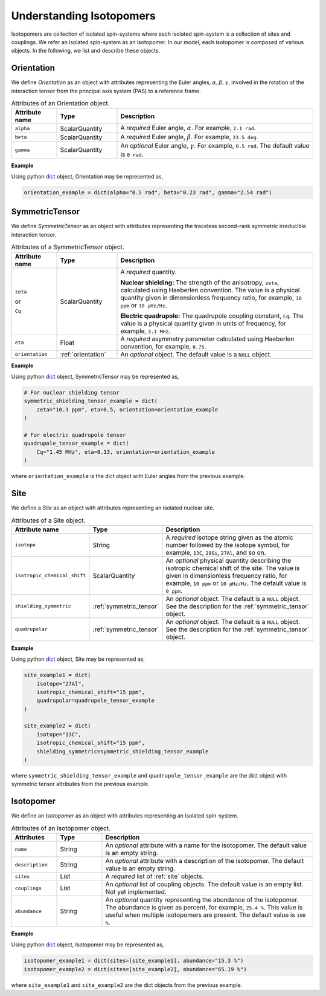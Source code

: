 

.. _dictionary_objects:

*************************
Understanding Isotopomers
*************************

Isotopomers are collection of isolated spin-systems where each isolated
spin-system is a collection of sites and couplings. We refer an isolated
spin-system as an isotopomer. In our model, each isotopomer is composed
of various objects. In the following, we list and describe these objects.

.. A Unified Modeling Language (UML) class-diagram for `Isotopomers` object is
.. shown below.

.. .. figure:: ./_static/class-diagram.png

.. _orientation:

Orientation
-----------

We define `Orientation` as an object with attributes representing the Euler
angles, :math:`\alpha, \beta, \gamma`, involved in the rotation of the
interaction tensor from the principal axis system (PAS) to a reference frame.


.. cssclass:: table-bordered table-hover
.. list-table:: Attributes of an Orientation object.
  :widths: 15 20 65
  :header-rows: 1

  * - Attribute name
    - Type
    - Description

  * - ``alpha``
    - ScalarQuantity
    - A `required` Euler angle, :math:`\alpha`. For example, ``2.1 rad``.

  * - ``beta``
    - ScalarQuantity
    - A `required` Euler angle, :math:`\beta`. For example, ``23.5 deg``.

  * - ``gamma``
    - ScalarQuantity
    - An `optional` Euler angle, :math:`\gamma`. For example, ``0.5 rad``.
      The default value is ``0 rad``.

**Example**

Using python `dict <https://docs.python.org/3/library/stdtypes.html?highlight=dict#dict>`_
object, Orientation may be represented as,

.. code-block:: py

    orientation_example = dict(alpha="0.5 rad", beta="0.23 rad", gamma="2.54 rad")





.. _symmetric_tensor:

SymmetricTensor
---------------

We define `SymmetricTensor` as an object with attributes representing the
traceless second-rank symmetric irreducible interaction tensor.

.. cssclass:: table-bordered table-hover

.. list-table:: Attributes of a SymmetricTensor object.
  :widths: 15 20 65
  :header-rows: 1

  * - Attribute name
    - Type
    - Description

  * - ``zeta``

      or

      ``Cq``

    - ScalarQuantity
    - A `required` quantity.

      **Nuclear shielding:** The strength of the anisotropy, ``zeta``, calculated
      using Haeberlen convention. The value is a physical quantity given in
      dimensionless frequency ratio, for example, ``10 ppm`` or ``10 µHz/Hz``.

      **Electric quadrupole:** The quadrupole coupling constant, ``Cq``. The
      value is a physical quantity given in units of frequency, for example,
      ``3.1 MHz``.

  * - ``eta``
    - Float
    - A `required` asymmetry parameter calculated using Haeberlen convention, for
      example, ``0.75``.

  * - ``orientation``
    - :ref:`orientation`
    - An `optional` object. The default value is a ``NULL`` object.

**Example**

Using python `dict <https://docs.python.org/3/library/stdtypes.html?highlight=dict#dict>`_
object, SymmetricTensor may be represented as,

.. code-block:: py

    # For nuclear shielding tensor
    symmetric_shielding_tensor_example = dict(
        zeta="10.3 ppm", eta=0.5, orientation=orientation_example
    )

    # For electric quadrupole tensor
    quadrupole_tensor_example = dict(
        Cq="1.45 MHz", eta=0.13, orientation=orientation_example
    )

where ``orientation_example`` is the dict object with Euler angles from the
previous example.



.. _site:

Site
----

We define a `Site` as an object with attributes representing an isolated
nuclear site.

.. cssclass:: table-bordered table-hover
.. list-table::  Attributes of a Site object.
  :widths: 25 20 55
  :header-rows: 1

  * - Attribute name
    - Type
    - Description

  * - ``isotope``
    - String
    - A `required` isotope string given as the atomic number followed by
      the isotope symbol, for example, ``13C``, ``29Si``, ``27Al``, and so on.

  * - ``isotropic_chemical_shift``
    - ScalarQuantity
    - An `optional` physical quantity describing the isotropic chemical shift
      of the site. The value is given in dimensionless frequency ratio,
      for example, ``10 ppm`` or ``10 µHz/Hz``. The default value is ``0 ppm``.

  * - ``shielding_symmetric``
    - :ref:`symmetric_tensor`
    - An `optional` object. The default is a ``NULL`` object.
      See the description for the :ref:`symmetric_tensor` object.

  * - ``quadrupolar``
    - :ref:`symmetric_tensor`
    - An `optional` object. The default is a ``NULL`` object.
      See the description for the :ref:`symmetric_tensor` object.

**Example**

Using python `dict <https://docs.python.org/3/library/stdtypes.html?highlight=dict#dict>`_
object, Site may be represented as,

.. code-block:: py

  site_example1 = dict(
      isotope="27Al",
      isotropic_chemical_shift="15 ppm",
      quadrupolar=quadrupole_tensor_example
  )

  site_example2 = dict(
      isotope="13C",
      isotropic_chemical_shift="15 ppm",
      shielding_symmetric=symmetric_shielding_tensor_example
  )

where ``symmetric_shielding_tensor_example`` and ``quadrupole_tensor_example``
are the dict object with symmetric tensor attributes from the previous example.


.. _isotopomer:

Isotopomer
----------

We define an `Isotopomer` as an object with attributes representing an isolated
spin-system.

.. An `Isotopomer` object is a python
.. `dict <https://docs.python.org/3/library/stdtypes.html?highlight=dict#dict>`__
.. object which represents an isotopomer.
.. In `mrsimulator`, each `isotopomer` is treated as a :math:`n`-coupled spin
.. system where :math:`n` is the number of sites in the isotopomer.
.. It is recommended that if the sites are uncoupled, it be specified as
.. individual isotopomers with a single site object, rather than a single
.. isotopomer with multiple sites.

.. The key-value pairs of the `Isotopomer` object follow,

.. cssclass:: table-bordered table-hover

.. list-table:: Attributes of an Isotopomer object.
  :widths: 15 15 70
  :header-rows: 1

  * - Attributes
    - Type
    - Description

  * - ``name``
    - String
    - An `optional` attribute with a name for the isotopomer.
      The default value is an empty string.

  * - ``description``
    - String
    - An `optional` attribute with a description of the isotopomer.
      The default value is an empty string.

  * - ``sites``
    - List
    - A `required` list of :ref:`site` objects.

  * - ``couplings``
    - List
    - An `optional` list of coupling objects. The default value is an empty list.
      Not yet implemented.

  * - ``abundance``
    - String
    - An `optional` quantity representing the abundance of the isotopomer. The
      abundance is given as percent, for example, ``25.4 %``. This value is useful
      when multiple isotopomers are present. The default value is ``100 %``.

**Example**

Using python `dict <https://docs.python.org/3/library/stdtypes.html?highlight=dict#dict>`_
object, Isotopomer may be represented as,

.. code-block:: py

  isotopomer_example1 = dict(sites=[site_example1], abundance="15.3 %")
  isotopomer_example2 = dict(sites=[site_example2], abundance="65.19 %")

where ``site_example1`` and ``site_example2`` are the dict objects from the
previous example.
